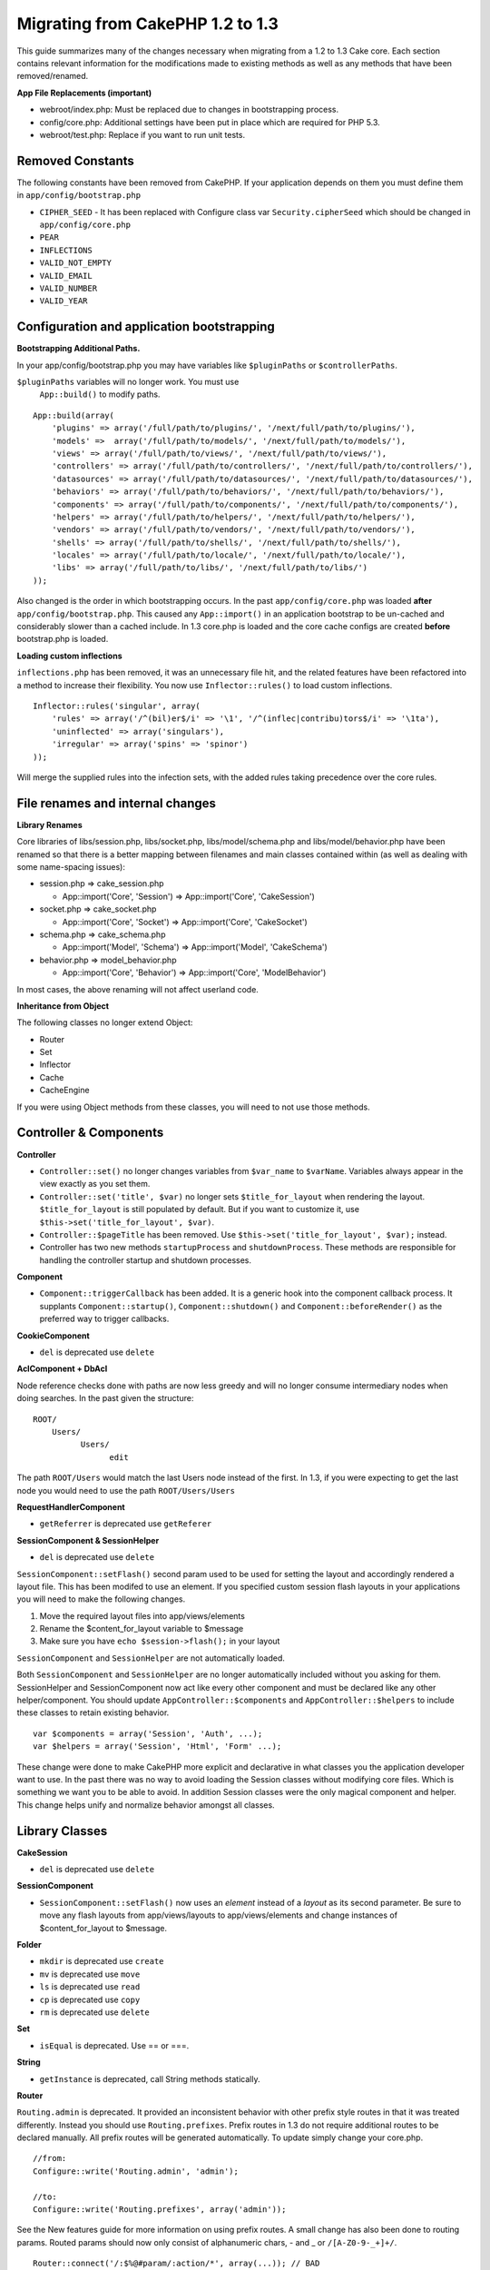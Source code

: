 Migrating from CakePHP 1.2 to 1.3
#################################

This guide summarizes many of the changes necessary when migrating from
a 1.2 to 1.3 Cake core. Each section contains relevant information for
the modifications made to existing methods as well as any methods that
have been removed/renamed.

**App File Replacements (important)**

-  webroot/index.php: Must be replaced due to changes in bootstrapping
   process.
-  config/core.php: Additional settings have been put in place which are
   required for PHP 5.3.
-  webroot/test.php: Replace if you want to run unit tests.

Removed Constants
=================

The following constants have been removed from CakePHP. If your
application depends on them you must define them in
``app/config/bootstrap.php``

-  ``CIPHER_SEED`` - It has been replaced with Configure class var
   ``Security.cipherSeed`` which should be changed in
   ``app/config/core.php``
-  ``PEAR``
-  ``INFLECTIONS``
-  ``VALID_NOT_EMPTY``
-  ``VALID_EMAIL``
-  ``VALID_NUMBER``
-  ``VALID_YEAR``

Configuration and application bootstrapping
===========================================

**Bootstrapping Additional Paths.**

In your app/config/bootstrap.php you may have variables like
``$pluginPaths`` or ``$controllerPaths``.

``$pluginPaths`` variables will no longer work. You must use
 ``App::build()`` to modify paths.

::

    App::build(array(
        'plugins' => array('/full/path/to/plugins/', '/next/full/path/to/plugins/'),
        'models' =>  array('/full/path/to/models/', '/next/full/path/to/models/'),
        'views' => array('/full/path/to/views/', '/next/full/path/to/views/'),
        'controllers' => array('/full/path/to/controllers/', '/next/full/path/to/controllers/'),
        'datasources' => array('/full/path/to/datasources/', '/next/full/path/to/datasources/'),
        'behaviors' => array('/full/path/to/behaviors/', '/next/full/path/to/behaviors/'),
        'components' => array('/full/path/to/components/', '/next/full/path/to/components/'),
        'helpers' => array('/full/path/to/helpers/', '/next/full/path/to/helpers/'),
        'vendors' => array('/full/path/to/vendors/', '/next/full/path/to/vendors/'),
        'shells' => array('/full/path/to/shells/', '/next/full/path/to/shells/'),
        'locales' => array('/full/path/to/locale/', '/next/full/path/to/locale/'),
        'libs' => array('/full/path/to/libs/', '/next/full/path/to/libs/')
    ));

Also changed is the order in which bootstrapping occurs. In the past
``app/config/core.php`` was loaded **after**
``app/config/bootstrap.php``. This caused any ``App::import()`` in an
application bootstrap to be un-cached and considerably slower than a
cached include. In 1.3 core.php is loaded and the core cache configs are
created **before** bootstrap.php is loaded.

**Loading custom inflections**

``inflections.php`` has been removed, it was an unnecessary file hit,
and the related features have been refactored into a method to increase
their flexibility. You now use ``Inflector::rules()`` to load custom
inflections.

::

    Inflector::rules('singular', array(
        'rules' => array('/^(bil)er$/i' => '\1', '/^(inflec|contribu)tors$/i' => '\1ta'),
        'uninflected' => array('singulars'),
        'irregular' => array('spins' => 'spinor')
    ));

Will merge the supplied rules into the infection sets, with the added
rules taking precedence over the core rules.

File renames and internal changes
=================================

**Library Renames**

Core libraries of libs/session.php, libs/socket.php,
libs/model/schema.php and libs/model/behavior.php have been renamed so
that there is a better mapping between filenames and main classes
contained within (as well as dealing with some name-spacing issues):

-  session.php ⇒ cake\_session.php

   -  App::import('Core', 'Session') ⇒ App::import('Core',
      'CakeSession')

-  socket.php ⇒ cake\_socket.php

   -  App::import('Core', 'Socket') ⇒ App::import('Core', 'CakeSocket')

-  schema.php ⇒ cake\_schema.php

   -  App::import('Model', 'Schema') ⇒ App::import('Model',
      'CakeSchema')

-  behavior.php ⇒ model\_behavior.php

   -  App::import('Core', 'Behavior') ⇒ App::import('Core',
      'ModelBehavior')

In most cases, the above renaming will not affect userland code.

**Inheritance from Object**

The following classes no longer extend Object:

-  Router
-  Set
-  Inflector
-  Cache
-  CacheEngine

If you were using Object methods from these classes, you will need to
not use those methods.

Controller & Components
=======================

**Controller**

-  ``Controller::set()`` no longer changes variables from ``$var_name``
   to ``$varName``. Variables always appear in the view exactly as you
   set them.

-  ``Controller::set('title', $var)`` no longer sets
   ``$title_for_layout`` when rendering the layout.
   ``$title_for_layout`` is still populated by default. But if you want
   to customize it, use ``$this->set('title_for_layout', $var)``.

-  ``Controller::$pageTitle`` has been removed. Use
   ``$this->set('title_for_layout', $var);`` instead.

-  Controller has two new methods ``startupProcess`` and
   ``shutdownProcess``. These methods are responsible for handling the
   controller startup and shutdown processes.

**Component**

-  ``Component::triggerCallback`` has been added. It is a generic hook
   into the component callback process. It supplants
   ``Component::startup()``, ``Component::shutdown()`` and
   ``Component::beforeRender()`` as the preferred way to trigger
   callbacks.

**CookieComponent**

-  ``del`` is deprecated use ``delete``

**AclComponent + DbAcl**

Node reference checks done with paths are now less greedy and will no
longer consume intermediary nodes when doing searches. In the past given
the structure:

::

    ROOT/
        Users/
              Users/
                    edit

The path ``ROOT/Users`` would match the last Users node instead of the
first. In 1.3, if you were expecting to get the last node you would need
to use the path ``ROOT/Users/Users``

**RequestHandlerComponent**

-  ``getReferrer`` is deprecated use ``getReferer``

**SessionComponent & SessionHelper**

-  ``del`` is deprecated use ``delete``

``SessionComponent::setFlash()`` second param used to be used for
setting the layout and accordingly rendered a layout file. This has been
modifed to use an element. If you specified custom session flash layouts
in your applications you will need to make the following changes.

#. Move the required layout files into app/views/elements
#. Rename the $content\_for\_layout variable to $message
#. Make sure you have ``echo $session->flash();`` in your layout

``SessionComponent`` and ``SessionHelper`` are not automatically loaded.

Both ``SessionComponent`` and ``SessionHelper`` are no longer
automatically included without you asking for them. SessionHelper and
SessionComponent now act like every other component and must be declared
like any other helper/component. You should update
``AppController::$components`` and ``AppController::$helpers`` to
include these classes to retain existing behavior.

::

    var $components = array('Session', 'Auth', ...);
    var $helpers = array('Session', 'Html', 'Form' ...);

These change were done to make CakePHP more explicit and declarative in
what classes you the application developer want to use. In the past
there was no way to avoid loading the Session classes without modifying
core files. Which is something we want you to be able to avoid. In
addition Session classes were the only magical component and helper.
This change helps unify and normalize behavior amongst all classes.

Library Classes
===============

**CakeSession**

-  ``del`` is deprecated use ``delete``

**SessionComponent**

-  ``SessionComponent::setFlash()`` now uses an *element* instead of a
   *layout* as its second parameter. Be sure to move any flash layouts
   from app/views/layouts to app/views/elements and change instances of
   $content\_for\_layout to $message.

**Folder**

-  ``mkdir`` is deprecated use ``create``
-  ``mv`` is deprecated use ``move``
-  ``ls`` is deprecated use ``read``
-  ``cp`` is deprecated use ``copy``
-  ``rm`` is deprecated use ``delete``

**Set**

-  ``isEqual`` is deprecated. Use == or ===.

**String**

-  ``getInstance`` is deprecated, call String methods statically.

**Router**

``Routing.admin`` is deprecated. It provided an inconsistent behavior
with other prefix style routes in that it was treated differently.
Instead you should use ``Routing.prefixes``. Prefix routes in 1.3 do not
require additional routes to be declared manually. All prefix routes
will be generated automatically. To update simply change your core.php.

::

    //from:
    Configure::write('Routing.admin', 'admin');

    //to:
    Configure::write('Routing.prefixes', array('admin'));

See the New features guide for more information on using prefix routes.
A small change has also been done to routing params. Routed params
should now only consist of alphanumeric chars, - and \_ or
``/[A-Z0-9-_+]+/``.

::

    Router::connect('/:$%@#param/:action/*', array(...)); // BAD
    Router::connect('/:can/:anybody/:see/:m-3/*', array(...)); //Acceptable

For 1.3 the internals of the Router were heavily refactored to increase
performance and reduce code clutter. The side effect of this is two
seldom used features were removed, as they were problematic and buggy
even with the existing code base. First path segments using full regular
expressions was removed. You can no longer create routes like

::

    Router::connect('/([0-9]+)-p-(.*)/', array('controller' => 'products', 'action' => 'show'));

These routes complicated route compilation and impossible to reverse
route. If you need routes like this, it is recommended that you use
route parameters with capture patterns. Next mid-route greedy star
support has been removed. It was previously possible to use a greedy
star in the middle of a route.

::

    Router::connect(
        '/pages/*/:event',
        array('controller' => 'pages', 'action' => 'display'), 
        array('event' => '[a-z0-9_-]+')
    );

This is no longer supported as mid-route greedy stars behaved
erratically, and complicated route compiling. Outside of these two
edge-case features and the above changes the router behaves exactly as
it did in 1.2

Also, people using the 'id' key in array-form URLs will notice that
Router::url() now treats this as a named parameter. If you previously
used this approach for passing the ID parameter to actions, you will
need to rewrite all your $html->link() and $this->redirect() calls to
reflect this change.

::

    // old format:
    $url = array('controller' => 'posts', 'action' => 'view', 'id' => $id);
    // use cases:
    Router::url($url);
    $html->link($url);
    $this->redirect($url);
    // 1.2 result:
    /posts/view/123
    // 1.3 result:
    /posts/view/id:123
    // correct format:
    $url = array('controller' => 'posts', 'action' => 'view', $id);

**Dispatcher**

``Dispatcher`` is no longer capable of setting a controller's
layout/viewPath with request parameters. Control of these properties
should be handled by the Controller, not the Dispatcher. This feature
was also undocumented, and untested.

**Debugger**

-  ``Debugger::checkSessionKey()`` has been renamed to
   ``Debugger::checkSecurityKeys()``
-  Calling ``Debugger::output("text")`` no longer works. Use
   ``Debugger::output("txt")``.

**Object**

-  ``Object::$_log`` has been removed. ``CakeLog::write`` is now called
   statically. See :doc:`/The-Manual/Common-Tasks-With-CakePHP/Logging` for more
   information on changes made to logging.

**Sanitize**

-  ``Sanitize::html()`` now actually always returns escaped strings. In
   the past using the ``$remove`` parameter would skip entity encoding,
   returning possibly dangerous content.
-  ``Sanitize::clean()`` now has a ``remove_html`` option. This will
   trigger the ``strip_tags`` feature of ``Sanitize::html()``, and must
   be used in conjunction with the ``encode`` parameter.

**Configure and App**

-  Configure::listObjects() replaced by App::objects()
-  Configure::corePaths() replaced by App::core()
-  Configure::buildPaths() replaced by App::build()
-  Configure no longer manages paths.
-  Configure::write('modelPaths', array...) replaced by
   App::build(array('models' => array...))
-  Configure::read('modelPaths') replaced by App::path('models')
-  There is no longer a debug = 3. The controller dumps generated by
   this setting often caused memory consumption issues making it an
   impractical and unusable setting. The ``$cakeDebug`` variable has
   also been removed from ``View::renderLayout`` You should remove this
   variable reference to avoid errors.
-  ``Configure::load()`` can now load configuration files from plugins.
   Use ``Configure::load('plugin.file');`` to load configuration files
   from plugins. Any configuration files in your application that use
   ``.`` in the name should be updated to use ``_``

**Cache**

In addition to being able to load CacheEngines from app/libs or plugins,
Cache underwent some refactoring for CakePHP1.3. These refactorings
focused around reducing the number and frequency of method calls. The
end result was a significant performance improvement with only a few
minor API changes which are detailed below.

The changes in Cache removed the singletons used for each Engine type,
and instead an engine instance is made for each unique key created with
``Cache::config()``. Since engines are not singletons anymore,
``Cache::engine()`` was not needed and was removed. In addition
``Cache::isInitialized()`` now checks cache *configuration names*, not
cache *engine names*. You can still use ``Cache::set()`` or
``Cache::engine()`` to modify cache configurations. Also checkout the
:doc:`/New-features-in-CakePHP-1-3` for more
information on the additional methods added to ``Cache``.

It should be noted that using an app/libs or plugin cache engine for the
default cache config can cause performance issues as the import that
loads these classes will always be uncached. It is recommended that you
either use one of the core cache engines for your ``default``
configuration, or manually include the cache engine class before
configuring it. Furthermore any non-core cache engine configurations
should be done in ``app/config/bootstrap.php`` for the same reasons
detailed above.

Model Databases and Datasources
===============================

**Model**

-  ``Model::del()`` and ``Model::remove()`` have been removed in favor
   of ``Model::delete()``, which is now the canonical delete method.
-  ``Model::findAll``, findCount, findNeighbours, removed.
-  Dynamic calling of setTablePrefix() has been removed. tableprefix
   should be with the ``$tablePrefix`` property, and any other custom
   construction behavior should be done in an overridden
   ``Model::__construct()``.
-  ``DboSource::query()`` now throws warnings for un-handled model
   methods, instead of trying to run them as queries. This means, people
   starting transactions improperly via the ``$this->Model->begin()``
   syntax will need to update their code so that it accesses the model's
   DataSource object directly.
-  Missing validation methods will now trigger errors in development
   mode.
-  Missing behaviors will now trigger a cakeError.
-  ``Model::find(first)`` will no longer use the id property for default
   conditions if no conditions are supplied and id is not empty. Instead
   no conditions will be used
-  For Model::saveAll() the default value for option 'validate' is now
   'first' instead of true

**Datasources**

-  DataSource::exists() has been refactored to be more consistent with
   non-database backed datasources. Previously, if you set
   ``var $useTable = false; var $useDbConfig = 'custom';``, it was
   impossible for ``Model::exists()`` to return anything but false. This
   prevented custom datasources from using ``create()`` or ``update()``
   correctly without some ugly hacks. If you have custom datasources
   that implement ``create()``, ``update()``, and ``read()`` (since
   ``Model::exists()`` will make a call to ``Model::find('count')``,
   which is passed to ``DataSource::read()``), make sure to re-run your
   unit tests on 1.3.

**Databases**

Most database configurations no longer support the 'connect' key (which
has been deprecated since pre-1.2). Instead, set
``'persistent' => true`` or false to determine whether or not a
persistent database connection should be used

**SQL log dumping**

A commonly asked question is how can one disable or remove the SQL log
dump at the bottom of the page?. In previous versions the HTML SQL log
generation was buried inside DboSource. For 1.3 there is a new core
element called ``sql_dump``. ``DboSource`` no longer automatically
outputs SQL logs. If you want to output SQL logs in 1.3, do the
following:

::

    <?php echo $this->element('sql_dump'); ?>

You can place this element anywhere in your layout or view. The
``sql_dump`` element will only generate output when
``Configure::read('debug')`` is equal to 2. You can of course customize
or override this element in your app by creating
``app/views/elements/sql_dump.ctp``.

View and Helpers
================

**View**

-  ``View::renderElement`` removed. Use ``View::element()`` instead.
-  Automagic support for ``.thtml`` view file extension has been removed
   either declare ``$this->ext = 'thtml';`` in your controllers, or
   rename your views to use ``.ctp``
-  ``View::set('title', $var)`` no longer sets ``$title_for_layout``
   when rendering the layout. ``$title_for_layout`` is still populated
   by default. But if you want to customize it, use
   ``$this->set('title_for_layout', $var)``.
-  ``View::$pageTitle`` has been removed. Use
   ``$this->set('title_for_layout', $var);`` instead.
-  The ``$cakeDebug`` layout variable associated with debug = 3 has been
   removed. Remove it from your layouts as it will cause errors. Also
   see the notes related to SQL log dumping and Configure for more
   information.

All core helpers no longer use ``Helper::output()``. The method was
inconsistently used and caused output issues with many of FormHelper's
methods. If you previously overrode ``AppHelper::output()`` to force
helpers to auto-echo you will need to update your view files to manually
echo helper output.

**TextHelper**

-  ``TextHelper::trim()`` is deprecated, used ``truncate()`` instead.
-  ``TextHelper::highlight()`` no longer has:
-  an ``$highlighter`` parameter. Use ``$options['format']`` instead.
-  an ``$considerHtml``\ parameter. Use ``$options['html']`` instead.
-  ``TextHelper::truncate()`` no longer has:
-  an ``$ending`` parameter. Use ``$options['ending']`` instead.
-  an ``$exact`` parameter. Use ``$options['exact']`` instead.
-  an ``$considerHtml``\ parameter. Use ``$options['html']`` instead.

**PaginatorHelper**

PaginatorHelper has had a number of enhancements applied to make styling
easier.
 ``prev()``, ``next()``, ``first()`` and ``last()``

The disabled state of these methods now defaults to ``<span>`` tags
instead of ``<div>`` tags.

passedArgs are now auto merged with url options in paginator.

``sort()``, ``prev()``, ``next()`` now add additional class names to the
generated html. ``prev()`` adds a class of prev. ``next()`` adds a class
of next. ``sort()`` will add the direction currently being sorted,
either asc or desc.

**FormHelper**

-  ``FormHelper::dateTime()`` no longer has a ``$showEmpty`` parameter.
   Use ``$attributes['empty']`` instead.
-  ``FormHelper::year()`` no longer has a ``$showEmpty`` parameter. Use
   ``$attributes['empty']`` instead.
-  ``FormHelper::month()`` no longer has a ``$showEmpty`` parameter. Use
   ``$attributes['empty']`` instead.
-  ``FormHelper::day()`` no longer has a ``$showEmpty`` parameter. Use
   ``$attributes['empty']`` instead.
-  ``FormHelper::minute()`` no longer has a ``$showEmpty`` parameter.
   Use ``$attributes['empty']`` instead.
-  ``FormHelper::meridian()`` no longer has a ``$showEmpty`` parameter.
   Use ``$attributes['empty']`` instead.
-  ``FormHelper::select()`` no longer has a ``$showEmpty`` parameter.
   Use ``$attributes['empty']`` instead.
-  Default urls generated by form helper no longer contain 'id'
   parameter. This makes default urls more consistent with documented
   userland routes. Also enables reverse routing to work in a more
   intuitive fashion with default FormHelper urls.
-  ``FormHelper::submit()`` Can now create other types of inputs other
   than type=submit. Use the type option to control the type of input
   generated.
-  ``FormHelper::button()`` Now creates ``<button>`` elements instead of
   reset or clear inputs. If you want to generate those types of inputs
   use ``FormHelper::submit()`` with a ``'type' => 'reset'`` option for
   example.
-  ``FormHelper::secure()`` and ``FormHelper::create()`` no longer
   create hidden fieldset elements. Instead they create hidden div
   elements. This improves validation with HTML4.

Also be sure to check the :doc:`/The-Manual/Core-Helpers/Form` for additional changes and
new features in the FormHelper.

**HtmlHelper**

-  ``HtmlHelper::meta()`` no longer has an ``$inline`` parameter. It has
   been merged with the ``$options`` array.
-  ``HtmlHelper::link()`` no longer has an ``$escapeTitle`` parameter.
   Use ``$options['escape']`` instead.
-  ``HtmlHelper::para()`` no longer has an ``$escape`` parameter. Use
   ``$options['escape']`` instead.
-  ``HtmlHelper::div()`` no longer has an ``$escape`` parameter. Use
   ``$options['escape']`` instead.
-  ``HtmlHelper::tag()`` no longer has an ``$escape`` parameter. Use
   ``$options['escape']`` instead.
-  ``HtmlHelper::css()`` no longer has an ``$inline`` parameter. Use
   ``$options['inline']`` instead.

**SessionHelper**

-  ``flash()`` no longer auto echos. You must add an
   ``echo $session->flash();`` to your session->flash() calls. flash()
   was the only helper method that auto outputted, and was changed to
   create consistency in helper methods.

**CacheHelper**

CacheHelper's interactions with ``Controller::$cacheAction`` has changed
slightly. In the past if you used an array for ``$cacheAction`` you were
required to use the routed url as the keys, this caused caching to break
whenever routes were changed. You also could set different cache
durations for different passed argument values, but not different named
parameters or query string parameters. Both of these
limitations/inconsistencies have been removed. You now use the
controller's action names as the keys for ``$cacheAction``. This makes
configuring ``$cacheAction`` easier as its no longer coupled to the
routing, and allows cacheAction to work with all custom routing. If you
need to have custom cache durations for specific argument sets you will
need to detect and update cacheAction in your controller.

**TimeHelper**

TimeHelper has been refactored to make it more i18n friendly. Internally
almost all calls to date() have been replaced by strftime(). The new
method TimeHelper::i18nFormat() has been added and will take
localization data from a LC\_TIME locale definition file in app/locale
following the POSIX standard. These are the changes made in the
TimeHelper API:

-  TimeHelper::format() can now take a time string as first parameter
   and a format string as the second one, the format must be using the
   strftime() style. When called with this parameter order it will try
   to automatically convert the date format into the preferred one for
   the current locale. It will also take parameters as in 1.2.x version
   to be backwards compatible, but in this case format string must be
   compatible with date().
-  TimeHelper::i18nFormat() has been added

**Deprecated Helpers**

Both the JavascriptHelper and the AjaxHelper are deprecated, and the
JsHelper + HtmlHelper should be used in their place.

You should replace

-  ``$javascript->link()`` with ``$html->script()``
-  ``$javascript->codeBlock()`` with ``$html->scriptBlock()`` or
   ``$html->scriptStart()`` and ``$html->scriptEnd()`` depending on your
   usage.

Console and shells
==================

**Shell**

``Shell::getAdmin()`` has been moved up to ``ProjectTask::getAdmin()``

**Schema shell**

-  ``cake schema run create`` has been renamed to ``cake schema create``
-  ``cake schema run update`` has been renamed to ``cake schema update``

**Console Error Handling**

The shell dispatcher has been modified to exit with a ``1`` status code
if the method called on the shell explicitly returns ``false``.
Returning anything else results in a ``0`` status code. Before the value
returned from the method was used directly as the status code for
exiting the shell.

Shell methods which are returning ``1`` to indicate an error should be
updated to return ``false`` instead.

``Shell::error()`` has been modified to exit with status code 1 after
printing the error message which now uses a slightly different
formatting.

::

    $this->error('Invalid Foo', 'Please provide bar.');
    // outputs:
    Error: Invalid Foo
    Please provide bar.
    // exits with status code 1

``ShellDispatcher::stderr()`` has been modified to not prepend Error: to
the message anymore. It's signature is now similar to
``Shell::stdout()``.

**ShellDispatcher::shiftArgs()**

The method has been modified to return the shifted argument. Before if
no arguments were available the method was returning false, it now
returns null. Before if arguments were available the method was
returning true, it now returns the shifted argument instead.

Vendors, Test Suite & schema
============================

**vendors/css, vendors/js, and vendors/img**

Support for these three directories, both in ``app/vendors`` as well as
``plugin/vendors`` has been removed. They have been replaced with plugin
and theme webroot directories.

**Test Suite and Unit Tests**

Group tests should now extend TestSuite instead of the deprecated
GroupTest class. If your Group tests do not run, you will need to update
the base class.

**Vendor, plugin and theme assets**

Vendor asset serving has been removed in 1.3 in favour of plugin and
theme webroot directories.

Schema files used with the SchemaShell have been moved to
``app/config/schema`` instead of ``app/config/sql`` Although
``config/sql`` will continue to work in 1.3, it will not in future
versions, it is recommend that the new path is used.
